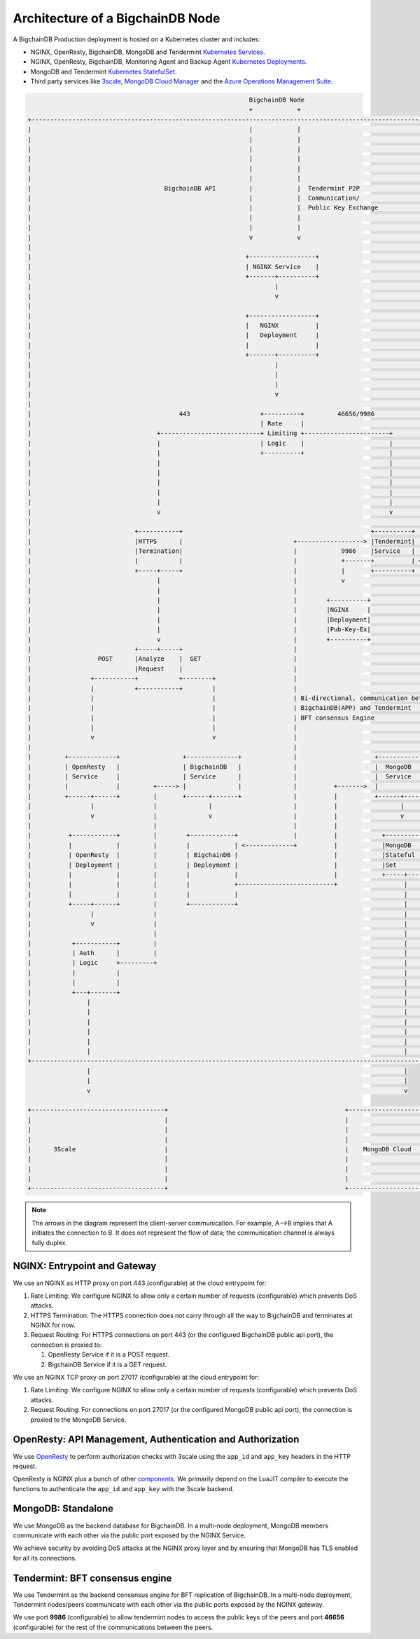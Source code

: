Architecture of a BigchainDB Node
==================================

A BigchainDB Production deployment is hosted on a Kubernetes cluster and includes:

* NGINX, OpenResty, BigchainDB, MongoDB and Tendermint
  `Kubernetes Services <https://kubernetes.io/docs/concepts/services-networking/service/>`_.
* NGINX, OpenResty, BigchainDB, Monitoring Agent and Backup Agent
  `Kubernetes Deployments <https://kubernetes.io/docs/concepts/workloads/controllers/deployment/>`_.
* MongoDB and Tendermint `Kubernetes StatefulSet <https://kubernetes.io/docs/concepts/workloads/controllers/statefulset/>`_.
* Third party services like `3scale <https://3scale.net>`_,
  `MongoDB Cloud Manager <https://cloud.mongodb.com>`_ and the
  `Azure Operations Management Suite
  <https://docs.microsoft.com/en-us/azure/operations-management-suite/>`_.


.. code:: text


                                                              BigchainDB Node
                                                              +            +
  +--------------------------------------------------------------------------------------------------------------------------------------+
  |                                                           |            |                                                             |
  |                                                           |            |                                                             |
  |                                                           |            |                                                             |
  |                                                           |            |                                                             |
  |                                                           |            |                                                             |
  |                                                           |            |                                                             |
  |                                    BigchainDB API         |            |  Tendermint P2P                                             |
  |                                                           |            |  Communication/                                             |
  |                                                           |            |  Public Key Exchange                                        |
  |                                                           |            |                                                             |
  |                                                           |            |                                                             |
  |                                                           v            v                                                             |
  |                                                                                                                                      |
  |                                                          +------------------+                                                        |
  |                                                          | NGINX Service    |                                                        |
  |                                                          +-------+----------+                                                        |
  |                                                                  |                                                                   |
  |                                                                  v                                                                   |
  |                                                                                                                                      |
  |                                                          +------------------+                                                        |
  |                                                          |   NGINX          |                                                        |
  |                                                          |   Deployment     |                                                        |
  |                                                          |                  |                                                        |
  |                                                          +-------+----------+                                                        |
  |                                                                  |                                                                   |
  |                                                                  |                                                                   |
  |                                                                  |                                                                   |
  |                                                                  v                                                                   |
  |                                                                                                                                      |
  |                                        443                   +----------+         46656/9986                                         |
  |                                                              | Rate     |                                                            |
  |                                  +---------------------------+ Limiting +-----------------------+                                    |
  |                                  |                           | Logic    |                       |                                    |
  |                                  |                           +----------+                       |                                    |
  |                                  |                                                              |                                    |
  |                                  |                                                              |                                    |
  |                                  |                                                              |                                    |
  |                                  |                                                              |                                    |
  |                                  |                                                              |                                    |
  |                                  v                                                              v                                    |
  |                                                                                                                                      |
  |                            +-----------+                                                   +----------+                              |
  |                            |HTTPS      |                              +------------------> |Tendermint|                              |
  |                            |Termination|                              |            9986    |Service   |  46656                       |
  |                            |           |                              |            +-------+          | <----+                       |
  |                            +-----+-----+                              |            |       +----------+      |                       |
  |                                  |                                    |            v                         v                       |
  |                                  |                                    |                                                              |
  |                                  |                                    |        +----------+              +----------+                |
  |                                  |                                    |        |NGINX     |              |Tendermint|                |
  |                                  |                                    |        |Deployment|              |Stateful  |                |
  |                                  |                                    |        |Pub-Key-Ex|              |Set       |                |
  |                                  v                                    |        +----------+              +----------+                |
  |                            +-----+-----+                              |                                                              |
  |                  POST      |Analyze    |  GET                         |                                                              |
  |                            |Request    |                              |                                                              |
  |                +-----------+           +--------+                     |                                                              |
  |                |           +-----------+        |                     |                                                              |
  |                |                                |                     | Bi-directional, communication between                        |
  |                |                                |                     | BigchainDB(APP) and Tendermint                               |
  |                |                                |                     | BFT consensus Engine                                         |
  |                |                                |                     |                                                              |
  |                v                                v                     |                                                              |
  |                                                                       |                                                              |
  |         +-------------+                 +--------------+              |                     +--------------+                         |
  |         | OpenResty   |                 | BigchainDB   |              |                     |  MongoDB     |                         |
  |         | Service     |                 | Service      |              |                     |  Service     |                         |
  |         |             |         +-----> |              |              |          +------->  |              |                         |
  |         +------+------+         |       +------+-------+              |          |          +------+-------+                         |
  |                |                |              |                      |          |                 |                                 |
  |                v                |              v                      |          |                 v                                 |
  |                                 |                                     |          |                                                   |
  |          +------------+         |        +------------+               |          |            +----------+                           |
  |          |            |         |        |            | <-------------+          |            |MongoDB   |                           |
  |          | OpenResty  |         |        | BigchainDB |                          |            |Stateful  |                           |
  |          | Deployment |         |        | Deployment |                          |            |Set       |                           |
  |          |            |         |        |            |                          |            +-----+----+                           |
  |          |            |         |        |            +--------------------------+                  |                                |
  |          |            |         |        |            |                                             |                                |
  |          +-----+------+         |        +------------+                                             |                                |
  |                |                |                                                                   |                                |
  |                v                |                                                                   |                                |
  |                                 |                                                                   |                                |
  |           +-----------+         |                                                                   |                                |
  |           | Auth      |         |                                                                   |                                |
  |           | Logic     +---------+                                                                   |                                |
  |           |           |                                                                             |                                |
  |           |           |                                                                             |                                |
  |           +---+-------+                                                                             |                                |
  |               |                                                                                     |                                |
  |               |                                                                                     |                                |
  |               |                                                                                     |                                |
  |               |                                                                                     |                                |
  |               |                                                                                     |                                |
  |               |                                                                                     |                                |
  +--------------------------------------------------------------------------------------------------------------------------------------+
                  |                                                                                     |
                  |                                                                                     |
                  v                                                                                     v

  +------------------------------------+                                                +------------------------------------+
  |                                    |                                                |                                    |
  |                                    |                                                |                                    |
  |                                    |                                                |                                    |
  |      3Scale                        |                                                |    MongoDB Cloud                   |
  |                                    |                                                |                                    |
  |                                    |                                                |                                    |
  |                                    |                                                |                                    |
  +------------------------------------+                                                +------------------------------------+



.. note::
  The arrows in the diagram represent the client-server communication. For
  example, A-->B implies that A initiates the connection to B.
  It does not represent the flow of data; the communication channel is always
  fully duplex.


NGINX: Entrypoint and Gateway
-----------------------------

We use an NGINX as HTTP proxy on port 443 (configurable) at the cloud
entrypoint for:

#. Rate Limiting: We configure NGINX to allow only a certain number of requests
   (configurable) which prevents DoS attacks.

#. HTTPS Termination: The HTTPS connection does not carry through all the way
   to BigchainDB and terminates at NGINX for now.

#. Request Routing: For HTTPS connections on port 443 (or the configured BigchainDB public api port),
   the connection is proxied to:

   #. OpenResty Service if it is a POST request.
   #. BigchainDB Service if it is a GET request.


We use an NGINX TCP proxy on port 27017 (configurable) at the cloud
entrypoint for:

#. Rate Limiting: We configure NGINX to allow only a certain number of requests
   (configurable) which prevents DoS attacks.

#. Request Routing: For connections on port 27017 (or the configured MongoDB
   public api port), the connection is proxied to the MongoDB Service.


OpenResty: API Management, Authentication and Authorization
-----------------------------------------------------------

We use `OpenResty <https://openresty.org/>`_ to perform authorization checks
with 3scale using the ``app_id`` and ``app_key`` headers in the HTTP request.

OpenResty is NGINX plus a bunch of other
`components <https://openresty.org/en/components.html>`_. We primarily depend
on the LuaJIT compiler to execute the functions to authenticate the ``app_id``
and ``app_key`` with the 3scale backend.


MongoDB: Standalone
-------------------

We use MongoDB as the backend database for BigchainDB.
In a multi-node deployment, MongoDB members communicate with each other via the
public port exposed by the NGINX Service.

We achieve security by avoiding DoS attacks at the NGINX proxy layer and by
ensuring that MongoDB has TLS enabled for all its connections.


Tendermint: BFT consensus engine
--------------------------------

We use Tendermint as the backend consensus engine for BFT replication of BigchainDB.
In a multi-node deployment, Tendermint nodes/peers communicate with each other via
the public ports exposed by the NGINX gateway.

We use port **9986** (configurable) to allow tendermint nodes to access the public keys
of the peers and port **46656** (configurable) for the rest of the communications between
the peers.

